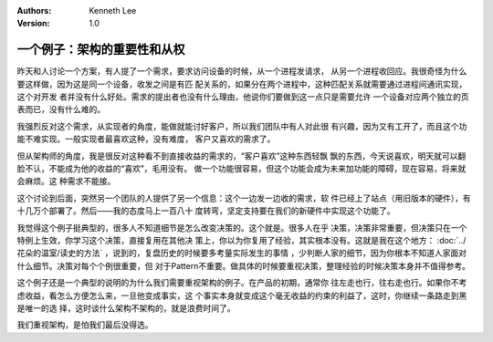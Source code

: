 .. Kenneth Lee 版权所有 2020

:Authors: Kenneth Lee
:Version: 1.0

一个例子：架构的重要性和从权
******************************

昨天和人讨论一个方案，有人提了一个需求，要求访问设备的时候，从一个进程发请求，
从另一个进程收回应。我很奇怪为什么要这样做，因为这是同一个设备，收发之间是有匹
配关系的，如果分在两个进程中，这种匹配关系就需要通过进程间通讯实现，这个对开发
者并没有什么好处。需求的提出者也没有什么理由，他说你们要做到这一点只是需要允许
一个设备对应两个独立的页表而已，没有什么难的。

我强烈反对这个需求，从实现者的角度，能做就能讨好客户，所以我们团队中有人对此很
有兴趣，因为又有工开了，而且这个功能不难实现。一般实现者最喜欢这种，没有难度，
客户又喜欢的需求了。

但从架构师的角度，我是很反对这种看不到直接收益的需求的，“客户喜欢”这种东西轻飘
飘的东西，今天说喜欢，明天就可以翻脸不认，不能成为他的收益的“喜欢”，毛用没有。
做一个功能很容易，但这个功能会成为未来加功能的障碍，现在容易，将来就会麻烦。这
种需求不能接。

这个讨论到后面，突然另一个团队的人提供了另一个信息：这个一边发一边收的需求，软
件已经上了站点（用旧版本的硬件），有十几万个部署了。然后——我的态度马上一百八十
度转弯，坚定支持要在我们的新硬件中实现这个功能了。

我觉得这个例子挺典型的，很多人不知道细节是怎么改变决策的。这个就是。很多人在乎
决策，决策非常重要，但决策只在一个特例上生效，你学习这个决策，直接复用在其他决
策上，你以为你复用了经验，其实根本没有。这就是我在这个地方：
:doc:`../花朵的温室/读史的方法` ，说到的，复盘历史的时候要多考量实际发生的事情
，少判断人家的细节，因为你根本不知道人家面对什么细节。决策对每个个例很重要，但
对于Pattern不重要。做具体的时候要重视决策，整理经验的时候决策本身并不值得参考。

这个例子还是一个典型的说明的为什么我们需要重视架构的例子。在产品的初期，通常你
往左走也行，往右走也行。如果你不考虑收益，看怎么方便怎么来，一旦他变成事实，这
个事实本身就变成这个毫无收益的约束的利益了，这时，你继续一条路走到黑是唯一的选
择，这时谈什么架构不架构的，就是浪费时间了。

我们重视架构，是怕我们最后没得选。
